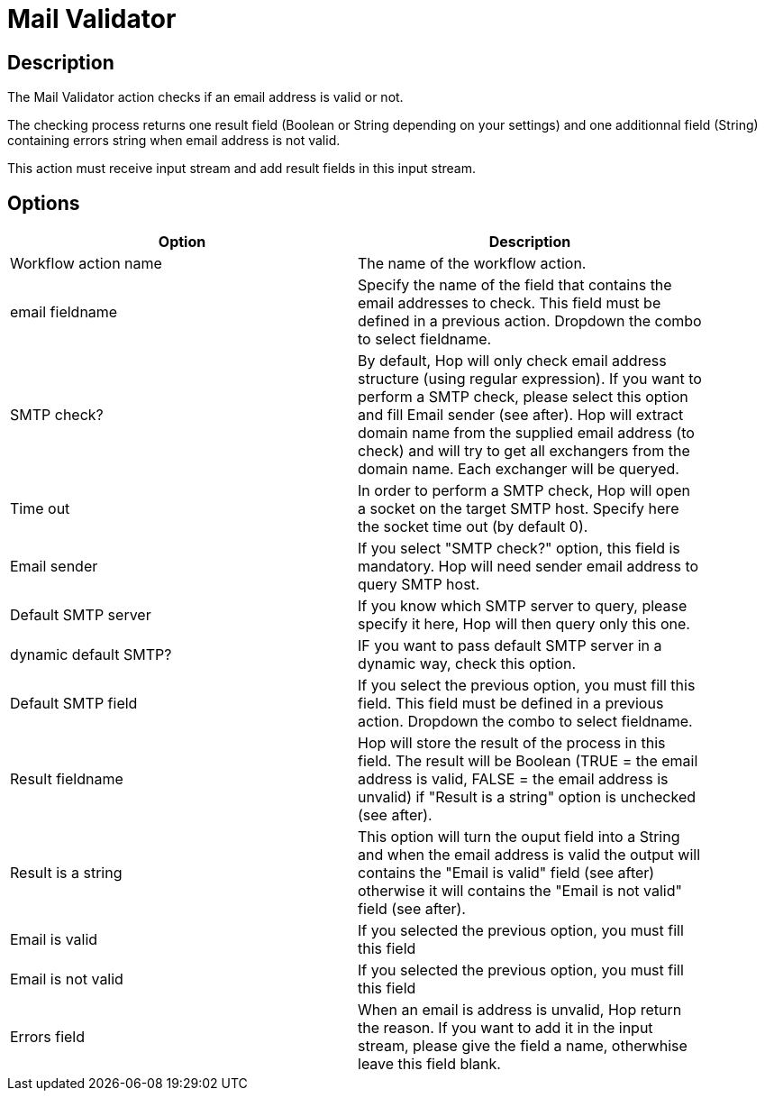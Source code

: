 ////
Licensed to the Apache Software Foundation (ASF) under one
or more contributor license agreements.  See the NOTICE file
distributed with this work for additional information
regarding copyright ownership.  The ASF licenses this file
to you under the Apache License, Version 2.0 (the
"License"); you may not use this file except in compliance
with the License.  You may obtain a copy of the License at
  http://www.apache.org/licenses/LICENSE-2.0
Unless required by applicable law or agreed to in writing,
software distributed under the License is distributed on an
"AS IS" BASIS, WITHOUT WARRANTIES OR CONDITIONS OF ANY
KIND, either express or implied.  See the License for the
specific language governing permissions and limitations
under the License.
////
:documentationPath: /workflow/actions/
:language: en_US
:description: The Mail Validator action checks if an email address is valid or not.

= Mail Validator

== Description

The Mail Validator action checks if an email address is valid or not.

The checking process returns one result field (Boolean or String depending on your settings) and one additionnal field (String) containing errors string when email address is not valid.

This action must receive input stream and add result fields in this input stream.

== Options

[width="90%",options="header"]
|===
|Option|Description
|Workflow action name|The name of the workflow action.
|email fieldname|Specify the name of the field that contains the email addresses to check.
This field must be defined in a previous action.
Dropdown the combo to select fieldname.
|SMTP check?|By default, Hop will only check email address structure (using regular expression).
If you want to perform a SMTP check, please select this option and fill Email sender (see after).
Hop will extract domain name from the supplied email address (to check) and will try to get all exchangers from the domain name.
Each exchanger will be queryed.
|Time out|In order to perform a SMTP check, Hop will open a socket on the target SMTP host.
Specify here the socket time out (by default 0).
|Email sender|If you select "SMTP check?" option, this field is mandatory.
Hop will need sender email address to query SMTP host.
|Default SMTP server|If you know which SMTP server to query, please specify it here, Hop will then query only this one.
|dynamic default SMTP?|IF you want to pass default SMTP server in a dynamic way, check this option.
|Default SMTP field|If you select the previous option, you must fill this field.
This field must be defined in a previous action.
Dropdown the combo to select fieldname.
|Result fieldname|Hop will store the result of the process in this field.
The result will be Boolean (TRUE = the email address is valid, FALSE = the email address is unvalid) if "Result is a string" option is unchecked (see after).
|Result is a string|This option will turn the ouput field into a String and when the email address is valid the output will contains the "Email is valid" field (see after) otherwise it will contains the "Email is not valid" field (see after).
|Email is valid|If you selected the previous option, you must fill this field
|Email is not valid|If you selected the previous option, you must fill this field
|Errors field|When an email is address is unvalid, Hop return the reason.
If you want to add it in the input stream, please give the field a name, otherwhise leave this field blank.
|===